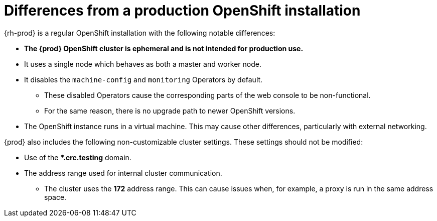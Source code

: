 [id="differences-from-production-openshift-install_{context}"]
= Differences from a production OpenShift installation

{rh-prod} is a regular OpenShift installation with the following notable differences:

* **The {prod} OpenShift cluster is ephemeral and is not intended for production use.**
* It uses a single node which behaves as both a master and worker node.
* It disables the `machine-config` and `monitoring` Operators by default.
** These disabled Operators cause the corresponding parts of the web console to be non-functional.
** For the same reason, there is no upgrade path to newer OpenShift versions.
* The OpenShift instance runs in a virtual machine.
This may cause other differences, particularly with external networking.

{prod} also includes the following non-customizable cluster settings.
These settings should not be modified:

* Use of the ***.crc.testing** domain.
* The address range used for internal cluster communication.
** The cluster uses the **172** address range.
This can cause issues when, for example, a proxy is run in the same address space.
